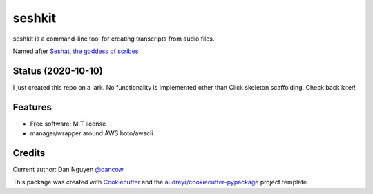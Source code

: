 =======
seshkit
=======



seshkit is a command-line tool for creating transcripts from audio files.

Named after `Seshat, the goddess of scribes <https://en.wikipedia.org/wiki/Seshat>`_

Status (2020-10-10)
-------------------

I just created this repo on a lark. No functionality is implemented other than Click skeleton scaffolding. Check back later!


Features
--------

- Free software: MIT license
- manager/wrapper around AWS boto/awscli


Credits
-------

Current author: Dan Nguyen `@dancow <https://twitter.com/dancow>`_


This package was created with Cookiecutter_ and the `audreyr/cookiecutter-pypackage`_ project template.

.. _Cookiecutter: https://github.com/audreyr/cookiecutter
.. _`audreyr/cookiecutter-pypackage`: https://github.com/audreyr/cookiecutter-pypackage
